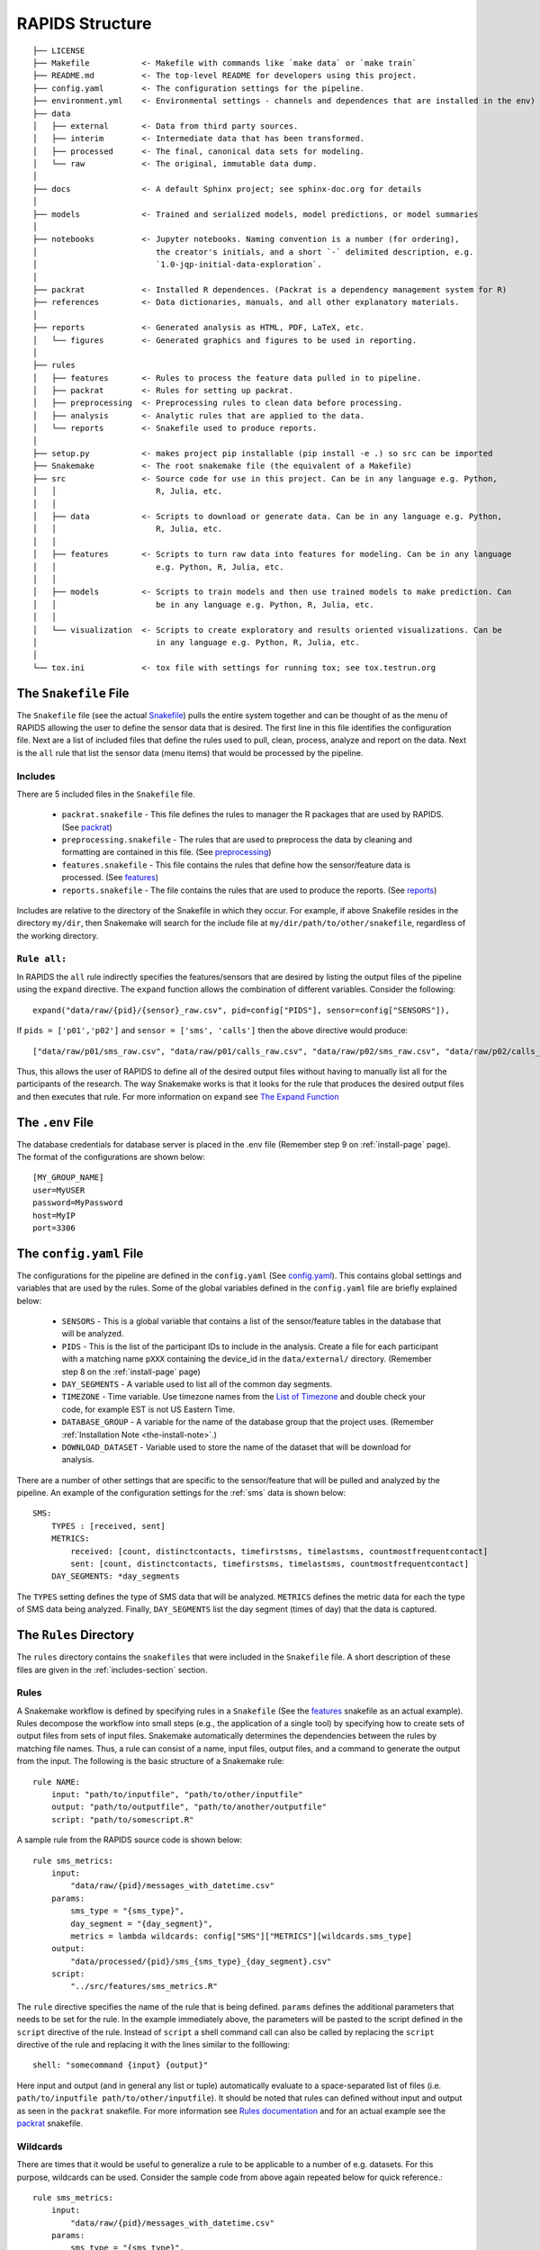 .. _rapids-structure:

RAPIDS Structure
=================

::

    ├── LICENSE
    ├── Makefile           <- Makefile with commands like `make data` or `make train`
    ├── README.md          <- The top-level README for developers using this project.
    ├── config.yaml        <- The configuration settings for the pipeline.
    ├── environment.yml    <- Environmental settings - channels and dependences that are installed in the env)
    ├── data
    │   ├── external       <- Data from third party sources.
    │   ├── interim        <- Intermediate data that has been transformed.
    │   ├── processed      <- The final, canonical data sets for modeling.
    │   └── raw            <- The original, immutable data dump.
    │
    ├── docs               <- A default Sphinx project; see sphinx-doc.org for details
    │
    ├── models             <- Trained and serialized models, model predictions, or model summaries
    │
    ├── notebooks          <- Jupyter notebooks. Naming convention is a number (for ordering),
    │                         the creator's initials, and a short `-` delimited description, e.g.
    │                         `1.0-jqp-initial-data-exploration`.
    │
    ├── packrat            <- Installed R dependences. (Packrat is a dependency management system for R) 
    ├── references         <- Data dictionaries, manuals, and all other explanatory materials.
    │
    ├── reports            <- Generated analysis as HTML, PDF, LaTeX, etc.
    │   └── figures        <- Generated graphics and figures to be used in reporting.
    │
    ├── rules              
    │   ├── features       <- Rules to process the feature data pulled in to pipeline.
    │   ├── packrat        <- Rules for setting up packrat.
    │   ├── preprocessing  <- Preprocessing rules to clean data before processing.
    │   ├── analysis       <- Analytic rules that are applied to the data.
    │   └── reports        <- Snakefile used to produce reports.
    │
    ├── setup.py           <- makes project pip installable (pip install -e .) so src can be imported
    ├── Snakemake          <- The root snakemake file (the equivalent of a Makefile)
    ├── src                <- Source code for use in this project. Can be in any language e.g. Python, 
    │   │                     R, Julia, etc.
    │   │
    │   ├── data           <- Scripts to download or generate data. Can be in any language e.g. Python, 
    │   │                     R, Julia, etc.
    │   │
    │   ├── features       <- Scripts to turn raw data into features for modeling. Can be in any language 
    │   │                     e.g. Python, R, Julia, etc.
    │   │
    │   ├── models         <- Scripts to train models and then use trained models to make prediction. Can 
    │   │                     be in any language e.g. Python, R, Julia, etc.
    │   │
    │   └── visualization  <- Scripts to create exploratory and results oriented visualizations. Can be 
    │                         in any language e.g. Python, R, Julia, etc.
    │
    └── tox.ini            <- tox file with settings for running tox; see tox.testrun.org


.. _the-snakefile-file:

The ``Snakefile`` File
----------------------
The ``Snakefile`` file (see the actual `Snakefile`_) pulls the entire system together and can be thought of as the menu of RAPIDS allowing the user to define the sensor data that is desired. The first line in this file identifies the configuration file. Next are a list of included files that define the rules used to pull, clean, process, analyze and report on the data. Next is the ``all`` rule that list the sensor data (menu items) that would be processed by the pipeline. 

.. _includes-section:

Includes
"""""""""
There are 5 included files in the ``Snakefile`` file. 

    - ``packrat.snakefile`` - This file defines the rules to manager the R packages that are used by RAPIDS. (See `packrat`_)
    - ``preprocessing.snakefile`` - The rules that are used to preprocess the data by cleaning and formatting are contained in this file. (See `preprocessing`_)
    - ``features.snakefile`` - This file contains the rules that define how the sensor/feature data is processed. (See `features`_)
    - ``reports.snakefile`` - The file contains the rules that are used to produce the reports. (See `reports`_)

..  - ``analysis.snakefile`` - The rules that define how the data is analyzed is outlined in this file. (see `analysis <https://github.com/carissalow/rapids/blob/master/rules/analysis.snakefile>`_)
    
Includes are relative to the directory of the Snakefile in which they occur. For example, if above Snakefile resides in the directory ``my/dir``, then Snakemake will search for the include file at ``my/dir/path/to/other/snakefile``, regardless of the working directory.

.. _rule-all-section:

``Rule all:``
"""""""""""""
In RAPIDS the ``all`` rule indirectly specifies the features/sensors that are desired by listing the output files of the pipeline using the ``expand`` directive. The ``expand`` function allows the combination of different variables. Consider the following::

    expand("data/raw/{pid}/{sensor}_raw.csv", pid=config["PIDS"], sensor=config["SENSORS"]),

If ``pids = ['p01','p02']`` and ``sensor = ['sms', 'calls']`` then the above directive would produce::

    ["data/raw/p01/sms_raw.csv", "data/raw/p01/calls_raw.csv", "data/raw/p02/sms_raw.csv", "data/raw/p02/calls_raw.csv"]

Thus, this allows the user of RAPIDS to define all of the desired output files without having to manually list all for the participants of the research. The way Snakemake works is that it looks for the rule that produces the desired output files and then executes that rule. For more information on ``expand`` see `The Expand Function`_


.. _the-env-file:

The ``.env`` File
-------------------
The database credentials for database server is placed in the .env file (Remember step 9 on :ref:`install-page` page). The format of the configurations are shown below::

    [MY_GROUP_NAME]
    user=MyUSER
    password=MyPassword
    host=MyIP
    port=3306


.. _the-config-file:

The ``config.yaml`` File
------------------------

The configurations for the pipeline are defined in the ``config.yaml`` (See `config.yaml`_). This contains global settings and variables that are used by the rules. Some of the global variables defined in the ``config.yaml`` file are briefly explained below:

    - ``SENSORS`` - This is a global variable that contains a list of the sensor/feature tables in the database that will be analyzed.
    - ``PIDS`` - This is the list of the participant IDs to include in the analysis. Create a file for each participant with a matching name ``pXXX`` containing the device_id in the ``data/external/`` directory. (Remember step 8 on the :ref:`install-page` page)
    - ``DAY_SEGMENTS`` - A variable used to list all of the common day segments. 
    - ``TIMEZONE`` - Time variable. Use timezone names from the `List of Timezone`_ and double check your code, for example EST is not US Eastern Time.
    - ``DATABASE_GROUP`` - A variable for the name of the database group that the project uses. (Remember :ref:`Installation Note <the-install-note>`.)
    - ``DOWNLOAD_DATASET`` - Variable used to store the name of the dataset that will be download for analysis. 

There are a number of other settings that are specific to the sensor/feature that will be pulled and analyzed by the pipeline. An example of the configuration settings for the :ref:`sms` data is shown below::

    SMS:
        TYPES : [received, sent]
        METRICS: 
            received: [count, distinctcontacts, timefirstsms, timelastsms, countmostfrequentcontact]
            sent: [count, distinctcontacts, timefirstsms, timelastsms, countmostfrequentcontact]
        DAY_SEGMENTS: *day_segments  

The ``TYPES`` setting defines the type of SMS data that will be analyzed. ``METRICS`` defines the metric data for each the type of SMS data being analyzed. Finally, ``DAY_SEGMENTS`` list the day segment (times of day) that the data is captured.

.. _rules-syntax:

The ``Rules`` Directory 
------------------------

The ``rules`` directory contains the ``snakefiles`` that were included in the ``Snakefile`` file. A short description of these files are given in the :ref:`includes-section` section. 


Rules
""""""

A Snakemake workflow is defined by specifying rules in a ``Snakefile`` (See the features_ snakefile as an actual example). Rules decompose the workflow into small steps (e.g., the application of a single tool) by specifying how to create sets of output files from sets of input files. Snakemake automatically determines the dependencies between the rules by matching file names. Thus, a rule can consist of a name, input files, output files, and a command to generate the output from the input. The following is the basic structure of a Snakemake rule::

    rule NAME:
        input: "path/to/inputfile", "path/to/other/inputfile"
        output: "path/to/outputfile", "path/to/another/outputfile"
        script: "path/to/somescript.R"


A sample rule from the RAPIDS source code is shown below::

    rule sms_metrics:
        input: 
            "data/raw/{pid}/messages_with_datetime.csv"
        params:
            sms_type = "{sms_type}",
            day_segment = "{day_segment}",
            metrics = lambda wildcards: config["SMS"]["METRICS"][wildcards.sms_type]
        output:
            "data/processed/{pid}/sms_{sms_type}_{day_segment}.csv"
        script:
            "../src/features/sms_metrics.R"


The ``rule`` directive specifies the name of the rule that is being defined. ``params`` defines the additional parameters that needs to be set for the rule. In the example immediately above, the parameters will be pasted to the script defined in the ``script`` directive of the rule. Instead of ``script`` a shell command call can also be called by replacing the ``script`` directive of the rule and replacing it with the lines similar to the folllowing::

        shell: "somecommand {input} {output}"

Here input and output (and in general any list or tuple) automatically evaluate to a space-separated list of files (i.e. ``path/to/inputfile path/to/other/inputfile``).  It should be noted that rules can defined without input and output as seen in the ``packrat`` snakefile. For more information see `Rules documentation`_ and for an actual example see the `packrat`_ snakefile.

.. _wildcards:

Wildcards
""""""""""
There are times that it would be useful to generalize a rule to be applicable to a number of e.g. datasets. For this purpose, wildcards can be used. Consider the sample code from above again repeated below for quick reference.::

    rule sms_metrics:
        input: 
            "data/raw/{pid}/messages_with_datetime.csv"
        params:
            sms_type = "{sms_type}",
            day_segment = "{day_segment}",
            metrics = lambda wildcards: config["SMS"]["METRICS"][wildcards.sms_type]
        output:
            "data/processed/{pid}/sms_{sms_type}_{day_segment}.csv"
        script:
            "../src/features/sms_metrics.R"

If the rule’s output matches a requested file, the substrings matched by the wildcards are propagated to the input and params directives. For example, if another rule in the workflow requires the file ``data/processed/p01/sms_sent_daily.csv``, Snakemake recognizes that the above rule is able to produce it by setting ``pid=p01``, ``sms_type=sent`` and ``day_segment=daily``. Thus, it requests the input file ``data/raw/p01/messages_with_datetime.csv`` as input, sets ``sms_type=sent``, ``day_segment=daily`` in the ``params`` directive and executes the script. ``../src/features/sms_metrics.R``. See the preprocessing_ snakefile for an actual example. 


.. _the-data-directory:

The ``data`` Directory
-----------------------

This directory contains the data files for the project. These directories are as follows:

    - ``external`` - This directory stores the participant `pxxx` files that contains the device_id and the type of device as well as data from third party sources. (Remember step 8 on :ref:`install-page` page)
    - ``raw`` - This directory contains the original, immutable data dump from the sensor database.
    - ``interim`` - This directory would contain intermediate data that has been transformed but has not been completely analyzed.
    - ``processed`` - This directory contains the final canonical data sets for modeling.


.. _the-src-directory:

The ``src`` Directory
----------------------

The ``src`` directory holds all of the scripts used by the pipeline. These scripts can be in any programming language including but not limited to Python_, R_ and Julia_. This directory is organized into the following directories:

    - ``data`` - This directory contains scripts that are used to pull and clean the data to be analyzed. See `data directory`_
    - ``features`` - This directory contains scripts that deal with processing feature and sensor data. See `features directory`_
    - ``models`` - This directory contains the model scripts for building and training models. See `models directory`_
    - ``visualization`` - This directory contains the scripts that visualize the results of the models. See `visualization directory`_


.. _the-report-directory:

The ``reports`` Directory
--------------------------

This contains the reports of the results of the analysis done by the pipeline. 

    .. _Python: https://www.python.org/
    .. _Julia: https://julialang.org/
    .. _R: https://www.r-project.org/
    .. _`List of Timezone`: https://en.wikipedia.org/wiki/List_of_tz_database_time_zones
    .. _`The Expand Function`: https://snakemake.readthedocs.io/en/stable/snakefiles/rules.html#the-expand-function
    .. _`example snakefile`: https://github.com/carissalow/rapids/blob/master/rules/features.snakefile
    .. _packrat: https://github.com/carissalow/rapids/blob/master/rules/packrat.snakefile
    .. _preprocessing: https://github.com/carissalow/rapids/blob/master/rules/preprocessing.snakefile
    .. _features: https://github.com/carissalow/rapids/blob/master/rules/features.snakefile
    .. _reports: https://github.com/carissalow/rapids/blob/master/rules/reports.snakefile
    .. _`Rules documentation`: https://snakemake.readthedocs.io/en/stable/snakefiles/rules.html#rules
    .. _`data directory`: https://github.com/carissalow/rapids/tree/master/src/data
    .. _`features directory`: https://github.com/carissalow/rapids/tree/master/src/features
    .. _`models directory`: https://github.com/carissalow/rapids/tree/master/src/models
    .. _`visualization directory`: https://github.com/carissalow/rapids/tree/master/src/visualization
    .. _`config.yaml`: https://github.com/carissalow/rapids/blob/master/config.yaml
    .. _`Snakefile`: https://github.com/carissalow/rapids/blob/master/Snakefile
